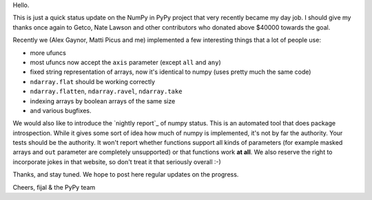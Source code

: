 Hello.

This is just a quick status update on the NumPy in PyPy project that very
recently became my day job. I should give my thanks once again to Getco,
Nate Lawson and other contributors who donated above $40000 towards the goal.

Recently we (Alex Gaynor, Matti Picus and me) implemented a few interesting things
that a lot of people use:

* more ufuncs

* most ufuncs now accept the ``axis`` parameter (except ``all`` and ``any``)

* fixed string representation of arrays, now it's identical to numpy (uses
  pretty much the same code)

* ``ndarray.flat`` should be working correctly

* ``ndarray.flatten``, ``ndarray.ravel``, ``ndarray.take``

* indexing arrays by boolean arrays of the same size

* and various bugfixes.

We would also like to introduce the `nightly report`_ of numpy status. This
is an automated tool that does package introspection. While it gives some
sort of idea how much of numpy is implemented, it's not by far the authority.
Your tests should be the authority. It won't report whether functions
support all kinds of parameters (for example masked arrays and ``out`` parameter
are completely unsupported) or that functions work **at all**. We also
reserve the right to incorporate jokes in that website, so don't treat it
that seriously overall :-)

Thanks, and stay tuned.  We hope to post here regular updates on the
progress.

Cheers,
fijal & the PyPy team

.. `nightly report`: http://buildbot.pypy.org/numpy-status/latest.html
